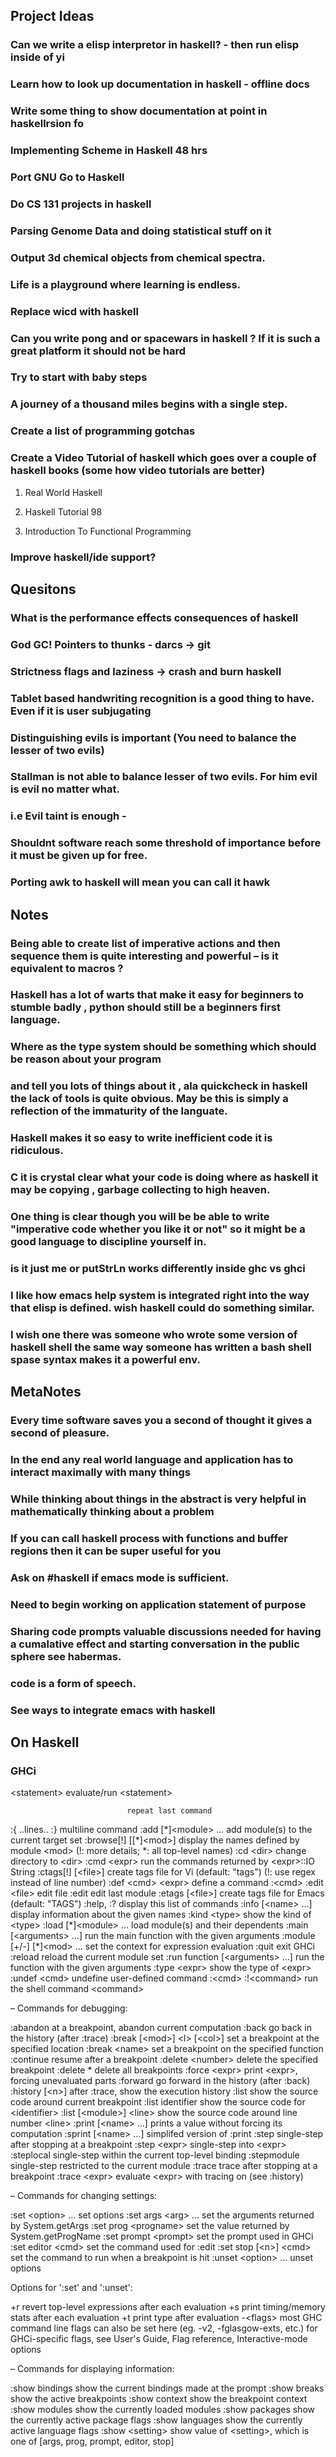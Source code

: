 ** Project Ideas
*** Can we write a elisp interpretor in haskell? - then run elisp inside of yi 
*** Learn how to look up documentation in haskell - offline docs
*** Write some thing to show documentation at point in haskellrsion fo

*** Implementing Scheme in Haskell 48 hrs
*** Port GNU Go to Haskell
*** Do CS 131 projects in haskell
*** Parsing Genome Data and doing statistical stuff on it
*** Output 3d chemical objects from chemical spectra.
*** Life is a playground where learning is endless.
*** Replace  wicd with haskell
*** Can you write pong and or spacewars in haskell ? If it is such a great platform it should not be hard
*** Try to start with baby steps
*** A journey of a thousand miles begins with a single step.
*** Create a list of programming gotchas
*** Create a Video Tutorial of haskell which goes over a couple of haskell books (some how video tutorials are better)
**** Real World Haskell
**** Haskell Tutorial 98
**** Introduction To Functional Programming
*** Improve haskell/ide support?
** Quesitons
*** What is the performance effects consequences of haskell
*** God GC! Pointers to thunks - darcs -> git
*** Strictness flags and laziness -> crash and burn haskell
*** Tablet based handwriting recognition is a good thing to have. Even if it is user subjugating
*** Distinguishing evils is important (You need to balance the lesser of two evils)
*** Stallman is not able to balance lesser of two evils. For him evil is evil no matter what.
*** i.e Evil taint is enough -
*** Shouldnt software reach some threshold of importance before it must be given up for free.
*** Porting awk to haskell will mean you can call it hawk
** Notes
*** Being able to create list of imperative actions and then sequence them is quite interesting and powerful -- is it equivalent to macros ?
*** Haskell has a lot of warts that make it easy for beginners to stumble badly , python should still be a beginners first language.
*** Where as the type system should be something which should be reason about your program
*** and tell you lots of things about it , ala quickcheck in haskell the lack of tools is quite obvious. May be this is simply a reflection of the immaturity of the languate.
*** Haskell makes it so easy to write inefficient code it is ridiculous.
*** C it is crystal clear what your code is doing where as  haskell it may be copying , garbage collecting to high heaven.
*** One thing is clear though you will be be able to write "imperative code whether you like it or not" so it might be a good language to discipline yourself in.
*** is it just me or putStrLn works differently inside ghc vs ghci
*** I like how emacs help system is integrated right into the way that elisp is defined. wish haskell could do something similar.
*** I wish one there was someone who wrote some version of haskell shell the same way someone has written a bash shell spase syntax makes it a powerful env.

** MetaNotes
*** Every time software saves you a second of thought it gives a second of pleasure.
*** In the end any real world language and application has to interact maximally with many things
*** While thinking about things in the abstract is very helpful in mathematically thinking about a problem
*** If you can call haskell process with functions and buffer regions then it can be super useful for you
*** Ask on #haskell  if emacs mode is sufficient.
*** Need to begin working on application statement of purpose
*** Sharing code prompts valuable discussions needed for having a cumalative effect and starting conversation in the public sphere see habermas.
*** code is a form of speech.
*** See ways to integrate emacs with haskell

** On Haskell
*** GHCi
   <statement>                 evaluate/run <statement>
   :                           repeat last command
   :{\n ..lines.. \n:}\n       multiline command
   :add [*]<module> ...        add module(s) to the current target set
   :browse[!] [[*]<mod>]       display the names defined by module <mod>
                               (!: more details; *: all top-level names)
   :cd <dir>                   change directory to <dir>
   :cmd <expr>                 run the commands returned by <expr>::IO String
   :ctags[!] [<file>]          create tags file for Vi (default: "tags")
                               (!: use regex instead of line number)
   :def <cmd> <expr>           define a command :<cmd>
   :edit <file>                edit file
   :edit                       edit last module
   :etags [<file>]             create tags file for Emacs (default: "TAGS")
   :help, :?                   display this list of commands
   :info [<name> ...]          display information about the given names
   :kind <type>                show the kind of <type>
   :load [*]<module> ...       load module(s) and their dependents
   :main [<arguments> ...]     run the main function with the given arguments
   :module [+/-] [*]<mod> ...  set the context for expression evaluation
   :quit                       exit GHCi
   :reload                     reload the current module set
   :run function [<arguments> ...] run the function with the given arguments
   :type <expr>                show the type of <expr>
   :undef <cmd>                undefine user-defined command :<cmd>
   :!<command>                 run the shell command <command>

 -- Commands for debugging:

   :abandon                    at a breakpoint, abandon current computation
   :back                       go back in the history (after :trace)
   :break [<mod>] <l> [<col>]  set a breakpoint at the specified location
   :break <name>               set a breakpoint on the specified function
   :continue                   resume after a breakpoint
   :delete <number>            delete the specified breakpoint
   :delete *                   delete all breakpoints
   :force <expr>               print <expr>, forcing unevaluated parts
   :forward                    go forward in the history (after :back)
   :history [<n>]              after :trace, show the execution history
   :list                       show the source code around current breakpoint
   :list identifier            show the source code for <identifier>
   :list [<module>] <line>     show the source code around line number <line>
   :print [<name> ...]         prints a value without forcing its computation
   :sprint [<name> ...]        simplifed version of :print
   :step                       single-step after stopping at a breakpoint
   :step <expr>                single-step into <expr>
   :steplocal                  single-step within the current top-level binding
   :stepmodule                 single-step restricted to the current module
   :trace                      trace after stopping at a breakpoint
   :trace <expr>               evaluate <expr> with tracing on (see :history)

 -- Commands for changing settings:

   :set <option> ...           set options
   :set args <arg> ...         set the arguments returned by System.getArgs
   :set prog <progname>        set the value returned by System.getProgName
   :set prompt <prompt>        set the prompt used in GHCi
   :set editor <cmd>           set the command used for :edit
   :set stop [<n>] <cmd>       set the command to run when a breakpoint is hit
   :unset <option> ...         unset options

  Options for ':set' and ':unset':

    +r            revert top-level expressions after each evaluation
    +s            print timing/memory stats after each evaluation
    +t            print type after evaluation
    -<flags>      most GHC command line flags can also be set here
                         (eg. -v2, -fglasgow-exts, etc.)
                    for GHCi-specific flags, see User's Guide,
                    Flag reference, Interactive-mode options

 -- Commands for displaying information:

   :show bindings              show the current bindings made at the prompt
   :show breaks                show the active breakpoints
   :show context               show the breakpoint context
   :show modules               show the currently loaded modules
   :show packages              show the currently active package flags
   :show languages             show the currently active language flags
   :show <setting>             show value of <setting>, which is one of
                                  [args, prog, prompt, editor, stop]

